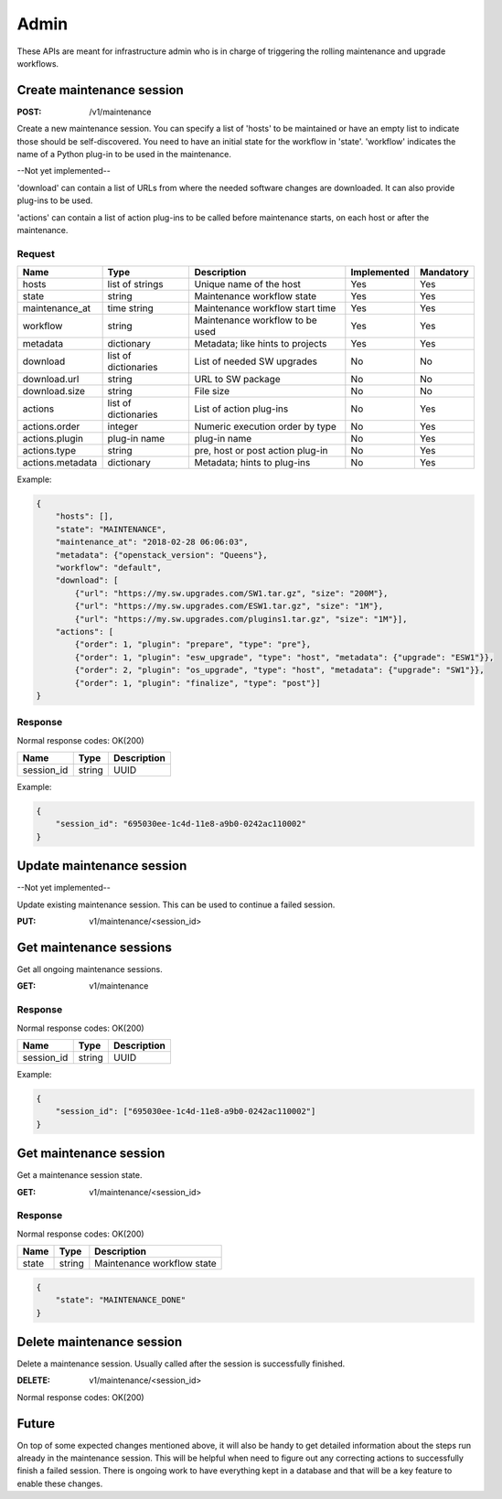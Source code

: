 .. _admin:

=====
Admin
=====

These APIs are meant for infrastructure admin who is in charge of triggering
the rolling maintenance and upgrade workflows.

Create maintenance session
==========================

:POST: /v1/maintenance

Create a new maintenance session. You can specify a list of 'hosts' to be
maintained or have an empty list to indicate those should be self-discovered.
You need to have an initial state for the workflow in 'state'. 'workflow'
indicates the name of a Python plug-in to be used in the maintenance.

--Not yet implemented--

'download' can contain a list of URLs from where the needed software changes
are downloaded. It can also provide plug-ins to be used.

'actions' can contain a list of action plug-ins to be called before maintenance
starts, on each host or after the maintenance.

Request
-------

+-------------------+----------------------+----------------------------------+-------------+-----------+
| Name              | Type                 | Description                      | Implemented | Mandatory |
+===================+======================+==================================+=============+===========+
| hosts             | list of strings      | Unique name of the host          | Yes         | Yes       |
+-------------------+----------------------+----------------------------------+-------------+-----------+
| state             | string               | Maintenance workflow state       | Yes         | Yes       |
+-------------------+----------------------+----------------------------------+-------------+-----------+
| maintenance_at    | time string          | Maintenance workflow start time  | Yes         | Yes       |
+-------------------+----------------------+----------------------------------+-------------+-----------+
| workflow          | string               | Maintenance workflow to be used  | Yes         | Yes       |
+-------------------+----------------------+----------------------------------+-------------+-----------+
| metadata          | dictionary           | Metadata; like hints to projects | Yes         | Yes       |
+-------------------+----------------------+----------------------------------+-------------+-----------+
| download          | list of dictionaries | List of needed SW upgrades       | No          | No        |
+-------------------+----------------------+----------------------------------+-------------+-----------+
| download.url      | string               | URL to SW package                | No          | No        |
+-------------------+----------------------+----------------------------------+-------------+-----------+
| download.size     | string               | File size                        | No          | No        |
+-------------------+----------------------+----------------------------------+-------------+-----------+
| actions           | list of dictionaries | List of action plug-ins          | No          | Yes       |
+-------------------+----------------------+----------------------------------+-------------+-----------+
| actions.order     | integer              | Numeric execution order by type  | No          | Yes       |
+-------------------+----------------------+----------------------------------+-------------+-----------+
| actions.plugin    | plug-in name         | plug-in name                     | No          | Yes       |
+-------------------+----------------------+----------------------------------+-------------+-----------+
| actions.type      | string               | pre, host or post action plug-in | No          | Yes       |
+-------------------+----------------------+----------------------------------+-------------+-----------+
| actions.metadata  | dictionary           | Metadata; hints to plug-ins      | No          | Yes       |
+-------------------+----------------------+----------------------------------+-------------+-----------+

Example:

.. code-block:: json

    {
        "hosts": [],
        "state": "MAINTENANCE",
        "maintenance_at": "2018-02-28 06:06:03",
        "metadata": {"openstack_version": "Queens"},
        "workflow": "default",
        "download": [
            {"url": "https://my.sw.upgrades.com/SW1.tar.gz", "size": "200M"},
            {"url": "https://my.sw.upgrades.com/ESW1.tar.gz", "size": "1M"},
            {"url": "https://my.sw.upgrades.com/plugins1.tar.gz", "size": "1M"}],
        "actions": [
            {"order": 1, "plugin": "prepare", "type": "pre"},
            {"order": 1, "plugin": "esw_upgrade", "type": "host", "metadata": {"upgrade": "ESW1"}},
            {"order": 2, "plugin": "os_upgrade", "type": "host", "metadata": {"upgrade": "SW1"}},
            {"order": 1, "plugin": "finalize", "type": "post"}]
    }

Response
--------

Normal response codes: OK(200)

+------------+--------+-------------+
| Name       | Type   | Description |
+============+========+=============+
| session_id | string | UUID        |
+------------+--------+-------------+

Example:

.. code-block:: json

    {
        "session_id": "695030ee-1c4d-11e8-a9b0-0242ac110002"
    }


Update maintenance session
==========================

--Not yet implemented--

Update existing maintenance session. This can be used to continue a failed
session.

:PUT: v1/maintenance/<session_id>


Get maintenance sessions
========================

Get all ongoing maintenance sessions.

:GET: v1/maintenance

Response
--------

Normal response codes: OK(200)

+------------+--------+-------------+
| Name       | Type   | Description |
+============+========+=============+
| session_id | string | UUID        |
+------------+--------+-------------+

Example:

.. code-block:: json

    {
        "session_id": ["695030ee-1c4d-11e8-a9b0-0242ac110002"]
    }

Get maintenance session
=======================

Get a maintenance session state.

:GET: v1/maintenance/<session_id>

Response
--------

Normal response codes: OK(200)

+----------------+-----------------+---------------------------------+
| Name           | Type            | Description                     |
+================+=================+=================================+
| state          | string          | Maintenance workflow state      |
+----------------+-----------------+---------------------------------+

.. code-block:: json

    {
        "state": "MAINTENANCE_DONE"
    }


Delete maintenance session
==========================

Delete a maintenance session. Usually called after the session is successfully
finished.

:DELETE: v1/maintenance/<session_id>

Normal response codes: OK(200)


Future
======

On top of some expected changes mentioned above, it will also be handy to get
detailed information about the steps run already in the maintenance session.
This will be helpful when need to figure out any correcting actions to
successfully finish a failed session. There is ongoing work to have everything
kept in a database and that will be a key feature to enable these changes.
